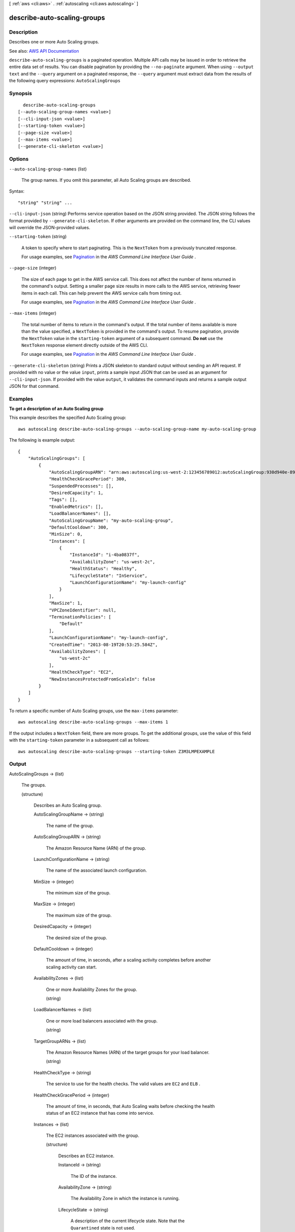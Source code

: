 [ :ref:`aws <cli:aws>` . :ref:`autoscaling <cli:aws autoscaling>` ]

.. _cli:aws autoscaling describe-auto-scaling-groups:


****************************
describe-auto-scaling-groups
****************************



===========
Description
===========



Describes one or more Auto Scaling groups.



See also: `AWS API Documentation <https://docs.aws.amazon.com/goto/WebAPI/autoscaling-2011-01-01/DescribeAutoScalingGroups>`_


``describe-auto-scaling-groups`` is a paginated operation. Multiple API calls may be issued in order to retrieve the entire data set of results. You can disable pagination by providing the ``--no-paginate`` argument.
When using ``--output text`` and the ``--query`` argument on a paginated response, the ``--query`` argument must extract data from the results of the following query expressions: ``AutoScalingGroups``


========
Synopsis
========

::

    describe-auto-scaling-groups
  [--auto-scaling-group-names <value>]
  [--cli-input-json <value>]
  [--starting-token <value>]
  [--page-size <value>]
  [--max-items <value>]
  [--generate-cli-skeleton <value>]




=======
Options
=======

``--auto-scaling-group-names`` (list)


  The group names. If you omit this parameter, all Auto Scaling groups are described.

  



Syntax::

  "string" "string" ...



``--cli-input-json`` (string)
Performs service operation based on the JSON string provided. The JSON string follows the format provided by ``--generate-cli-skeleton``. If other arguments are provided on the command line, the CLI values will override the JSON-provided values.

``--starting-token`` (string)
 

  A token to specify where to start paginating. This is the ``NextToken`` from a previously truncated response.

   

  For usage examples, see `Pagination <https://docs.aws.amazon.com/cli/latest/userguide/pagination.html>`_ in the *AWS Command Line Interface User Guide* .

   

``--page-size`` (integer)
 

  The size of each page to get in the AWS service call. This does not affect the number of items returned in the command's output. Setting a smaller page size results in more calls to the AWS service, retrieving fewer items in each call. This can help prevent the AWS service calls from timing out.

   

  For usage examples, see `Pagination <https://docs.aws.amazon.com/cli/latest/userguide/pagination.html>`_ in the *AWS Command Line Interface User Guide* .

   

``--max-items`` (integer)
 

  The total number of items to return in the command's output. If the total number of items available is more than the value specified, a ``NextToken`` is provided in the command's output. To resume pagination, provide the ``NextToken`` value in the ``starting-token`` argument of a subsequent command. **Do not** use the ``NextToken`` response element directly outside of the AWS CLI.

   

  For usage examples, see `Pagination <https://docs.aws.amazon.com/cli/latest/userguide/pagination.html>`_ in the *AWS Command Line Interface User Guide* .

   

``--generate-cli-skeleton`` (string)
Prints a JSON skeleton to standard output without sending an API request. If provided with no value or the value ``input``, prints a sample input JSON that can be used as an argument for ``--cli-input-json``. If provided with the value ``output``, it validates the command inputs and returns a sample output JSON for that command.



========
Examples
========

**To get a description of an Auto Scaling group**

This example describes the specified Auto Scaling group::

    aws autoscaling describe-auto-scaling-groups --auto-scaling-group-name my-auto-scaling-group

The following is example output::

    {
        "AutoScalingGroups": [
            {
                "AutoScalingGroupARN": "arn:aws:autoscaling:us-west-2:123456789012:autoScalingGroup:930d940e-891e-4781-a11a-7b0acd480f03:autoScalingGroupName/my-auto-scaling-group",
                "HealthCheckGracePeriod": 300,
                "SuspendedProcesses": [],
                "DesiredCapacity": 1,
                "Tags": [],
                "EnabledMetrics": [],
                "LoadBalancerNames": [],
                "AutoScalingGroupName": "my-auto-scaling-group",
                "DefaultCooldown": 300,
                "MinSize": 0,
                "Instances": [
                    {
                        "InstanceId": "i-4ba0837f",
                        "AvailabilityZone": "us-west-2c",
                        "HealthStatus": "Healthy",
                        "LifecycleState": "InService",
                        "LaunchConfigurationName": "my-launch-config"
                    }
                ],
                "MaxSize": 1,
                "VPCZoneIdentifier": null,
                "TerminationPolicies": [
                    "Default"
                ],
                "LaunchConfigurationName": "my-launch-config",
                "CreatedTime": "2013-08-19T20:53:25.584Z",
                "AvailabilityZones": [
                    "us-west-2c"
                ],
                "HealthCheckType": "EC2",
                "NewInstancesProtectedFromScaleIn": false
            }
        ]
    }

To return a specific number of Auto Scaling groups, use the ``max-items`` parameter::

    aws autoscaling describe-auto-scaling-groups --max-items 1

If the output includes a ``NextToken`` field, there are more groups. To get the additional groups, use the value of this field with the ``starting-token`` parameter in a subsequent call as follows::

    aws autoscaling describe-auto-scaling-groups --starting-token Z3M3LMPEXAMPLE


======
Output
======

AutoScalingGroups -> (list)

  

  The groups.

  

  (structure)

    

    Describes an Auto Scaling group.

    

    AutoScalingGroupName -> (string)

      

      The name of the group.

      

      

    AutoScalingGroupARN -> (string)

      

      The Amazon Resource Name (ARN) of the group.

      

      

    LaunchConfigurationName -> (string)

      

      The name of the associated launch configuration.

      

      

    MinSize -> (integer)

      

      The minimum size of the group.

      

      

    MaxSize -> (integer)

      

      The maximum size of the group.

      

      

    DesiredCapacity -> (integer)

      

      The desired size of the group.

      

      

    DefaultCooldown -> (integer)

      

      The amount of time, in seconds, after a scaling activity completes before another scaling activity can start.

      

      

    AvailabilityZones -> (list)

      

      One or more Availability Zones for the group.

      

      (string)

        

        

      

    LoadBalancerNames -> (list)

      

      One or more load balancers associated with the group.

      

      (string)

        

        

      

    TargetGroupARNs -> (list)

      

      The Amazon Resource Names (ARN) of the target groups for your load balancer.

      

      (string)

        

        

      

    HealthCheckType -> (string)

      

      The service to use for the health checks. The valid values are ``EC2`` and ``ELB`` .

      

      

    HealthCheckGracePeriod -> (integer)

      

      The amount of time, in seconds, that Auto Scaling waits before checking the health status of an EC2 instance that has come into service.

      

      

    Instances -> (list)

      

      The EC2 instances associated with the group.

      

      (structure)

        

        Describes an EC2 instance.

        

        InstanceId -> (string)

          

          The ID of the instance.

          

          

        AvailabilityZone -> (string)

          

          The Availability Zone in which the instance is running.

          

          

        LifecycleState -> (string)

          

          A description of the current lifecycle state. Note that the ``Quarantined`` state is not used.

          

          

        HealthStatus -> (string)

          

          The last reported health status of the instance. "Healthy" means that the instance is healthy and should remain in service. "Unhealthy" means that the instance is unhealthy and Auto Scaling should terminate and replace it.

          

          

        LaunchConfigurationName -> (string)

          

          The launch configuration associated with the instance.

          

          

        ProtectedFromScaleIn -> (boolean)

          

          Indicates whether the instance is protected from termination by Auto Scaling when scaling in.

          

          

        

      

    CreatedTime -> (timestamp)

      

      The date and time the group was created.

      

      

    SuspendedProcesses -> (list)

      

      The suspended processes associated with the group.

      

      (structure)

        

        Describes an Auto Scaling process that has been suspended. For more information, see  ProcessType .

        

        ProcessName -> (string)

          

          The name of the suspended process.

          

          

        SuspensionReason -> (string)

          

          The reason that the process was suspended.

          

          

        

      

    PlacementGroup -> (string)

      

      The name of the placement group into which you'll launch your instances, if any. For more information, see `Placement Groups <http://docs.aws.amazon.com/AWSEC2/latest/UserGuide/placement-groups.html>`_ in the *Amazon Elastic Compute Cloud User Guide* .

      

      

    VPCZoneIdentifier -> (string)

      

      One or more subnet IDs, if applicable, separated by commas.

       

      If you specify ``VPCZoneIdentifier`` and ``AvailabilityZones`` , ensure that the Availability Zones of the subnets match the values for ``AvailabilityZones`` .

      

      

    EnabledMetrics -> (list)

      

      The metrics enabled for the group.

      

      (structure)

        

        Describes an enabled metric.

        

        Metric -> (string)

          

          One of the following metrics:

           

           
          * ``GroupMinSize``   
           
          * ``GroupMaxSize``   
           
          * ``GroupDesiredCapacity``   
           
          * ``GroupInServiceInstances``   
           
          * ``GroupPendingInstances``   
           
          * ``GroupStandbyInstances``   
           
          * ``GroupTerminatingInstances``   
           
          * ``GroupTotalInstances``   
           

          

          

        Granularity -> (string)

          

          The granularity of the metric. The only valid value is ``1Minute`` .

          

          

        

      

    Status -> (string)

      

      The current state of the group when  delete-auto-scaling-group is in progress.

      

      

    Tags -> (list)

      

      The tags for the group.

      

      (structure)

        

        Describes a tag for an Auto Scaling group.

        

        ResourceId -> (string)

          

          The name of the group.

          

          

        ResourceType -> (string)

          

          The type of resource. The only supported value is ``auto-scaling-group`` .

          

          

        Key -> (string)

          

          The tag key.

          

          

        Value -> (string)

          

          The tag value.

          

          

        PropagateAtLaunch -> (boolean)

          

          Determines whether the tag is added to new instances as they are launched in the group.

          

          

        

      

    TerminationPolicies -> (list)

      

      The termination policies for the group.

      

      (string)

        

        

      

    NewInstancesProtectedFromScaleIn -> (boolean)

      

      Indicates whether newly launched instances are protected from termination by Auto Scaling when scaling in.

      

      

    

  

NextToken -> (string)

  

  The token to use when requesting the next set of items. If there are no additional items to return, the string is empty.

  

  

